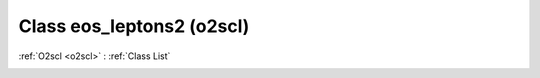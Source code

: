 Class eos_leptons2 (o2scl)
==========================

:ref:`O2scl <o2scl>` : :ref:`Class List`

.. _eos_leptons2:

.. doxygenclass:: o2scl::eos_leptons2

